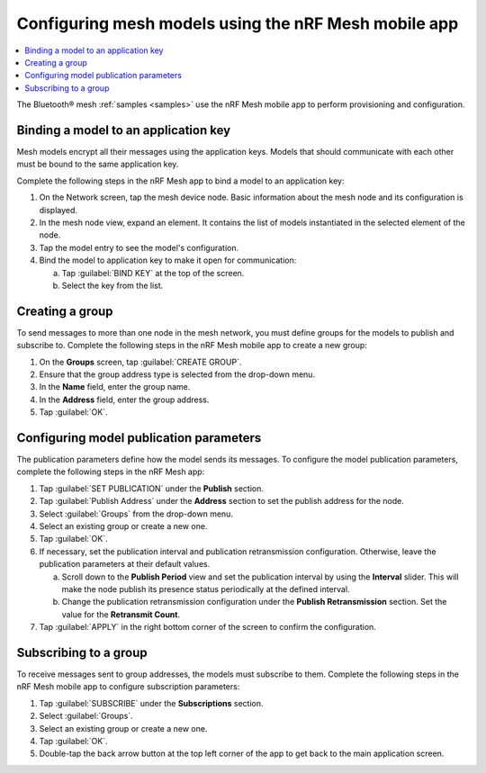 .. _ug_bt_mesh_model_config_app:

Configuring mesh models using the nRF Mesh mobile app
#####################################################

.. contents::
   :local:
   :depth: 2

The Bluetooth® mesh :ref:`samples <samples>` use the nRF Mesh mobile app to perform provisioning and configuration.

Binding a model to an application key
*************************************

Mesh models encrypt all their messages using the application keys.
Models that should communicate with each other must be bound to the same application key.

Complete the following steps in the nRF Mesh app to bind a model to an application key:

1. On the Network screen, tap the mesh device node.
   Basic information about the mesh node and its configuration is displayed.
#. In the mesh node view, expand an element.
   It contains the list of models instantiated in the selected element of the node.
#. Tap the model entry to see the model's configuration.
#. Bind the model to application key to make it open for communication:

   a. Tap :guilabel:`BIND KEY` at the top of the screen.
   #. Select the key from the list.

Creating a group
****************

To send messages to more than one node in the mesh network, you must define groups for the models to publish and subscribe to.
Complete the following steps in the nRF Mesh mobile app to create a new group:

1. On the **Groups** screen, tap :guilabel:`CREATE GROUP`.
#. Ensure that the group address type is selected from the drop-down menu.
#. In the **Name** field, enter the group name.
#. In the **Address** field, enter the group address.
#. Tap :guilabel:`OK`.

Configuring model publication parameters
****************************************

The publication parameters define how the model sends its messages.
To configure the model publication parameters, complete the following steps in the nRF Mesh app:

1. Tap :guilabel:`SET PUBLICATION` under the **Publish** section.
#. Tap :guilabel:`Publish Address` under the **Address** section to set the publish address for the node.
#. Select :guilabel:`Groups` from the drop-down menu.
#. Select an existing group or create a new one.
#. Tap :guilabel:`OK`.
#. If necessary, set the publication interval and publication retransmission configuration.
   Otherwise, leave the publication parameters at their default values.

   a. Scroll down to the **Publish Period** view and set the publication interval by using the **Interval** slider.
      This will make the node publish its presence status periodically at the defined interval.
   b. Change the publication retransmission configuration under the **Publish Retransmission** section. Set the value for the **Retransmit Count**.

#. Tap :guilabel:`APPLY` in the right bottom corner of the screen to confirm the configuration.

Subscribing to a group
**********************

To receive messages sent to group addresses, the models must subscribe to them.
Complete the following steps in the nRF Mesh mobile app to configure subscription parameters:

1. Tap :guilabel:`SUBSCRIBE` under the **Subscriptions** section.
#. Select :guilabel:`Groups`.
#. Select an existing group or create a new one.
#. Tap :guilabel:`OK`.
#. Double-tap the back arrow button at the top left corner of the app to get back to the main application screen.
